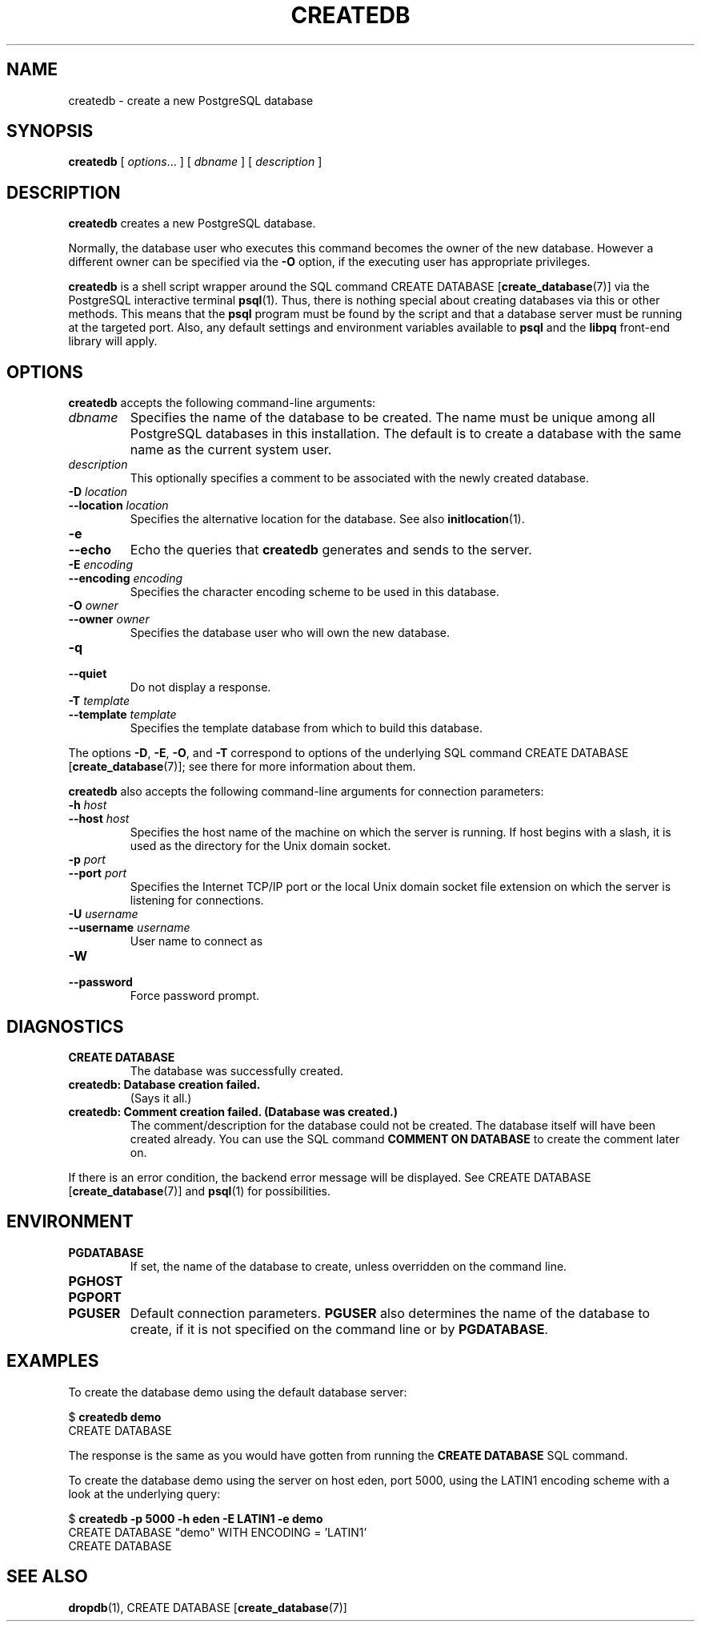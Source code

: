 .\\" auto-generated by docbook2man-spec $Revision: 1.25 $
.TH "CREATEDB" "1" "2002-11-22" "Application" "PostgreSQL Client Applications"
.SH NAME
createdb \- create a new PostgreSQL database
.SH SYNOPSIS
.sp
\fBcreatedb\fR\fR [ \fR\fB\fIoptions\fB\fR...\fB \fR\fR]\fR\fR [ \fR\fB\fIdbname\fB \fR\fR]\fR\fR [ \fR\fB\fIdescription\fB \fR\fR]\fR
.SH "DESCRIPTION"
.PP
\fBcreatedb\fR creates a new PostgreSQL
database.
.PP
Normally, the database user who executes this command becomes the owner of
the new database.
However a different owner can be specified via the \fB-O\fR
option, if the executing user has appropriate privileges.
.PP
\fBcreatedb\fR is a shell script wrapper around the
SQL command
CREATE DATABASE [\fBcreate_database\fR(7)] via
the PostgreSQL interactive terminal
\fBpsql\fR(1). Thus, there is nothing
special about creating databases via this or other methods. This means
that the \fBpsql\fR program must be found by the script and that
a database server must be running at the targeted port. Also, any default
settings and environment variables available to \fBpsql\fR
and the \fBlibpq\fR front-end library will apply.
.SH "OPTIONS"
.PP
\fBcreatedb\fR accepts the following command-line arguments:
.TP
\fB\fIdbname\fB\fR
Specifies the name of the database to be created. The name must be
unique among all PostgreSQL databases in this installation.
The default is to create a database with the same name as the
current system user.
.TP
\fB\fIdescription\fB\fR
This optionally specifies a comment to be associated with the newly created
database.
.TP
\fB-D \fIlocation\fB\fR
.TP
\fB--location \fIlocation\fB\fR
Specifies the alternative location for the database. See also \fBinitlocation\fR(1).
.TP
\fB-e\fR
.TP
\fB--echo\fR
Echo the queries that \fBcreatedb\fR generates
and sends to the server.
.TP
\fB-E \fIencoding\fB\fR
.TP
\fB--encoding \fIencoding\fB\fR
Specifies the character encoding scheme to be used in this database.
.TP
\fB-O \fIowner\fB\fR
.TP
\fB--owner \fIowner\fB\fR
Specifies the database user who will own the new database.
.TP
\fB-q\fR
.TP
\fB--quiet\fR
Do not display a response.
.TP
\fB-T \fItemplate\fB\fR
.TP
\fB--template \fItemplate\fB\fR
Specifies the template database from which to build this database.
.PP
.PP
The options \fB-D\fR, \fB-E\fR,
\fB-O\fR, and
\fB-T\fR correspond to options of the underlying
SQL command CREATE DATABASE [\fBcreate_database\fR(7)]; see there for more information
about them.
.PP
\fBcreatedb\fR also accepts the following
command-line arguments for connection parameters:
.TP
\fB-h \fIhost\fB\fR
.TP
\fB--host \fIhost\fB\fR
Specifies the host name of the machine on which the 
server is running. If host begins with a slash, it is used 
as the directory for the Unix domain socket.
.TP
\fB-p \fIport\fB\fR
.TP
\fB--port \fIport\fB\fR
Specifies the Internet TCP/IP port or the local Unix domain socket file 
extension on which the server is listening for connections.
.TP
\fB-U \fIusername\fB\fR
.TP
\fB--username \fIusername\fB\fR
User name to connect as
.TP
\fB-W\fR
.TP
\fB--password\fR
Force password prompt.
.PP
.SH "DIAGNOSTICS"
.TP
\fBCREATE DATABASE\fR
The database was successfully created.
.TP
\fBcreatedb: Database creation failed.\fR
(Says it all.)
.TP
\fBcreatedb: Comment creation failed. (Database was created.)\fR
The comment/description for the database could not be created.
The database itself will have been created already. You can use the
SQL command \fBCOMMENT ON DATABASE\fR to
create the comment later on.
.PP
If there is an error condition, the backend error message will be displayed.
See CREATE DATABASE [\fBcreate_database\fR(7)]
and \fBpsql\fR(1) for possibilities.
.PP
.SH "ENVIRONMENT"
.TP
\fBPGDATABASE\fR
If set, the name of the database to create, unless overridden on
the command line.
.TP
\fBPGHOST\fR
.TP
\fBPGPORT\fR
.TP
\fBPGUSER\fR
Default connection parameters. \fBPGUSER\fR also
determines the name of the database to create, if it is not
specified on the command line or by \fBPGDATABASE\fR.
.SH "EXAMPLES"
.PP
To create the database demo using the default
database server:
.sp
.nf
$ \fBcreatedb demo\fR
CREATE DATABASE
.sp
.fi
The response is the same as you would have gotten from running the
\fBCREATE DATABASE\fR SQL command.
.PP
To create the database demo using the
server on host eden, port 5000, using the
LATIN1 encoding scheme with a look at the
underlying query:
.sp
.nf
$ \fBcreatedb -p 5000 -h eden -E LATIN1 -e demo\fR
CREATE DATABASE "demo" WITH ENCODING = 'LATIN1'
CREATE DATABASE
.sp
.fi
.SH "SEE ALSO"
\fBdropdb\fR(1), CREATE DATABASE [\fBcreate_database\fR(7)]

